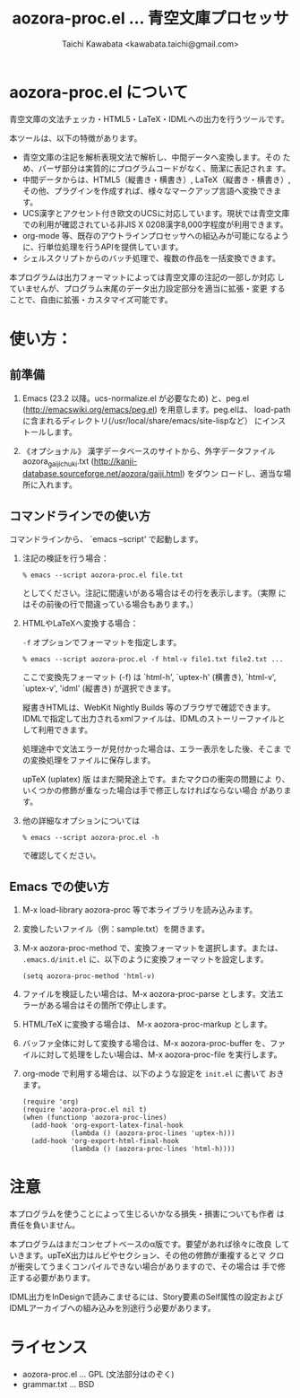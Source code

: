 #+TITLE: aozora-proc.el ... 青空文庫プロセッサ
#+STARTUP: showall
#+AUTHOR: Taichi Kawabata <kawabata.taichi@gmail.com>

* aozora-proc.el について

  青空文庫の文法チェッカ・HTML5・LaTeX・IDMLへの出力を行うツールです。

  本ツールは、以下の特徴があります。

  - 青空文庫の注記を解析表現文法で解析し、中間データへ変換します。その
    ため、パーザ部分は実質的にプログラムコードがなく、簡潔に表記されま
    す。
  - 中間データからは、HTML5（縦書き・横書き）, LaTeX（縦書き・横書き）,
    その他、プラグインを作成すれば、様々なマークアップ言語へ変換できます。
  - UCS漢字とアクセント付き欧文のUCSに対応しています。現状では青空文庫
    での利用が確認されている非JIS X 0208漢字8,000字程度が利用できます。
  - org-mode 等、既存のアウトラインプロセッサへの組込みが可能になるよう
    に、行単位処理を行うAPIを提供しています。
  - シェルスクリプトからのバッチ処理で、複数の作品を一括変換できます。

  本プログラムは出力フォーマットによっては青空文庫の注記の一部しか対応
  していませんが、プログラム末尾のデータ出力設定部分を適当に拡張・変更
  することで、自由に拡張・カスタマイズ可能です。

* 使い方：

** 前準備

  1. Emacs (23.2 以降。ucs-normalize.el が必要なため) と、peg.el
     (http://emacswiki.org/emacs/peg.el) を用意します。peg.elは、
     load-pathに含まれるディレクトリ(/usr/local/share/emacs/site-lispなど）
     にインストールします。

  2. 《オプショナル》 漢字データベースのサイトから、外字データファイル
     aozora_gaiji_chuki.txt
     (http://kanji-database.sourceforge.net/aozora/gaiji.html) をダウン
     ロードし、適当な場所に入れます。

** コマンドラインでの使い方

   コマンドラインから、 `emacs --script' で起動します。

   1. 注記の検証を行う場合：
 
      : % emacs --script aozora-proc.el file.txt
 
      としてください。注記に間違いがある場合はその行を表示します。（実際
      にはその前後の行で間違っている場合もあります。）

   2. HTMLやLaTeXへ変換する場合：

      =-f= オプションでフォーマットを指定します。
 
      : % emacs --script aozora-proc.el -f html-v file1.txt file2.txt ...
 
      ここで変換先フォーマット (-f) は `html-h', `uptex-h' (横書き),
      `html-v', `uptex-v', 'idml' (縦書き) が選択できます。
 
      縦書きHTMLは、WebKit Nightly Builds 等のブラウザで確認できます。
      IDMLで指定して出力されるxmlファイルは、IDMLのストーリーファイルと
      して利用できます。
 
      処理途中で文法エラーが見付かった場合は、エラー表示をした後、そこま
      での変換処理をファイルに保存します。

      upTeX (uplatex) 版 はまだ開発途上です。またマクロの衝突の問題によ
      り、いくつかの修飾が重なった場合は手で修正しなければならない場合
      があります。
 
   3. 他の詳細なオプションについては
 
      : % emacs --script aozora-proc.el -h
 
      で確認してください。

** Emacs での使い方

   1. M-x load-library aozora-proc 等で本ライブラリを読み込みます。
 
   2. 変換したいファイル（例：sample.txt）を開きます。
 
   3. M-x aozora-proc-method で、変換フォーマットを選択します。または、
      =.emacs.d/init.el= に、以下のように変換フォーマットを設定します。

      : (setq aozora-proc-method 'html-v)
 
   4. ファイルを検証したい場合は、M-x aozora-proc-parse とします。文法エ
      ラーがある場合はその箇所で停止します。
 
   5. HTML/TeX に変換する場合は、 M-x aozora-proc-markup とします。
 
   6. バッファ全体に対して変換する場合は、M-x aozora-proc-buffer を、ファ
      イルに対して処理をしたい場合は、M-x aozora-proc-file を実行します。

   7. org-mode で利用する場合は、以下のような設定を =init.el= に書いて
      おきます。
      : (require 'org)
      : (require 'aozora-proc.el nil t)
      : (when (functionp 'aozora-proc-lines)
      :   (add-hook 'org-export-latex-final-hook
      :             (lambda () (aozora-proc-lines 'uptex-h)))
      :   (add-hook 'org-export-html-final-hook
      :             (lambda () (aozora-proc-lines 'html-h))))              

* 注意

  本プログラムを使うことによって生じるいかなる損失・損害についても作者
  は責任を負いません。

  本プログラムはまだコンセプトベースのα版です。要望があれば徐々に改良
  していきます。upTeX出力はルビやセクション、その他の修飾が重複するとマ
  クロが衝突してうまくコンパイルできない場合がありますので、その場合は
  手で修正する必要があります。

  IDML出力をInDesignで読みこませるには、Story要素のSelf属性の設定および
  IDMLアーカイブへの組み込みを別途行う必要があります。

* ライセンス

  - aozora-proc.el … GPL (文法部分はのぞく)
  - grammar.txt … BSD
